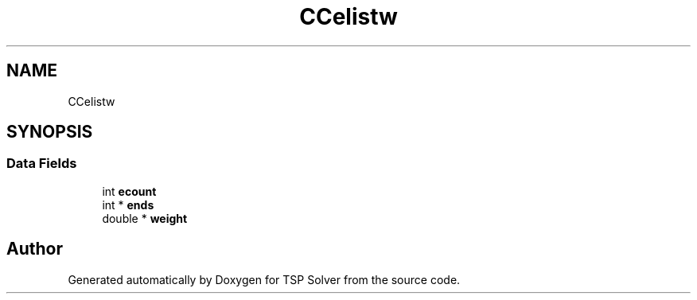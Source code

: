 .TH "CCelistw" 3 "Wed May 27 2020" "TSP Solver" \" -*- nroff -*-
.ad l
.nh
.SH NAME
CCelistw
.SH SYNOPSIS
.br
.PP
.SS "Data Fields"

.in +1c
.ti -1c
.RI "int \fBecount\fP"
.br
.ti -1c
.RI "int * \fBends\fP"
.br
.ti -1c
.RI "double * \fBweight\fP"
.br
.in -1c

.SH "Author"
.PP 
Generated automatically by Doxygen for TSP Solver from the source code\&.
